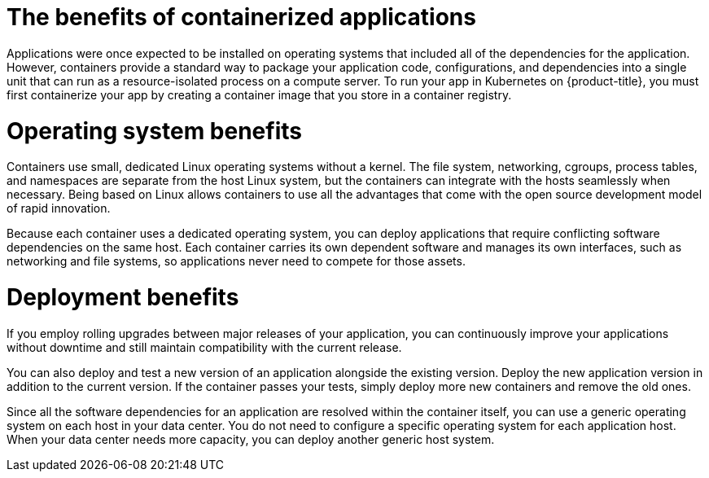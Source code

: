 // Module included in the following assemblies:
//
// * osd_architecture/osd-architecture.adoc

[id="container-benefits_{context}"]
= The benefits of containerized applications


Applications were once expected to be installed on operating systems that included all of the dependencies for the application.  However, containers provide a standard way to package your application code, configurations, and dependencies into a single unit that can run as a resource-isolated process on a compute server. To run your app in Kubernetes on {product-title}, you must first containerize your app by creating a container image that you store in a container registry.

[id="operating-system-benefits_{context}"]
= Operating system benefits

Containers use small, dedicated Linux operating systems without a kernel. The file system, networking, cgroups, process tables, and namespaces are separate from the host Linux system, but the containers can integrate with the
hosts seamlessly when necessary. Being based on Linux allows containers to use all the advantages that come with the open source development model of rapid innovation.

Because each container uses a dedicated operating system, you can deploy applications that require conflicting software dependencies on the same host. Each container carries its own dependent software and manages its own interfaces, such as networking and file systems, so applications never need to compete for those assets.

[id="deployment-scaling-benefits_{context}"]
= Deployment benefits

If you employ rolling upgrades between major releases of your application, you can continuously improve your applications without downtime and still maintain compatibility with the current release.

You can also deploy and test a new version of an application alongside the existing version. Deploy the new application version in addition to the current version. If the container passes your tests, simply deploy more new containers and remove the old ones. 

Since all the software dependencies for an application are resolved within the container itself, you can use a generic operating system on each host in your data center. You do not need to configure a specific operating system for each application host. When your data center needs more capacity, you can deploy another generic host system.
